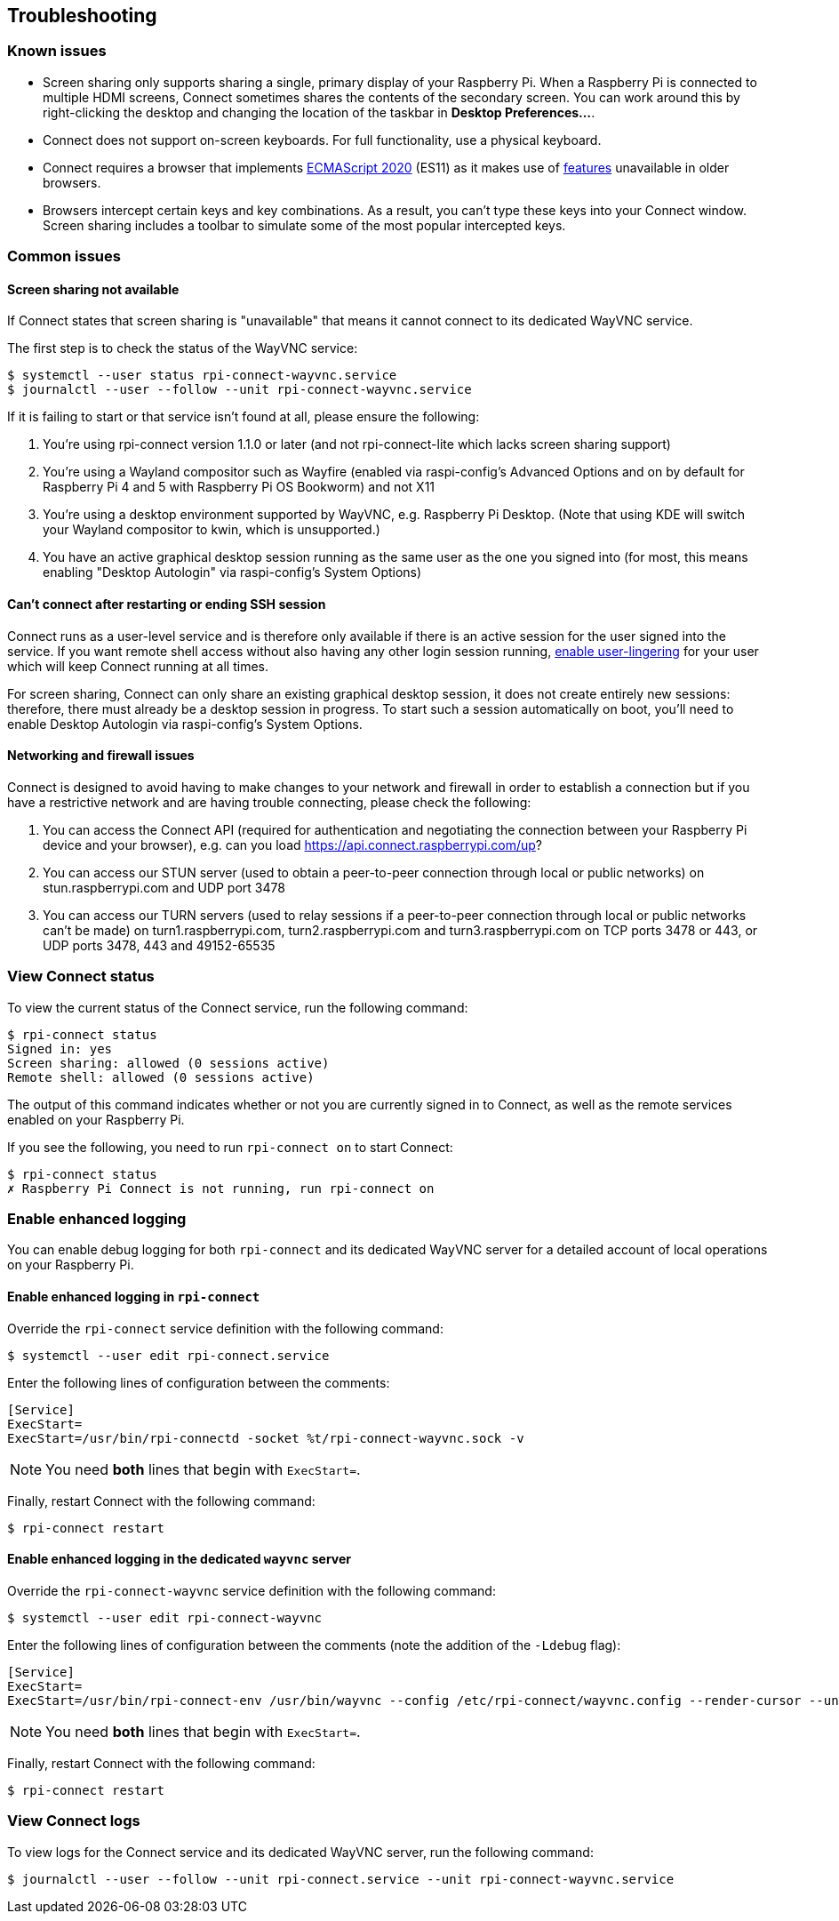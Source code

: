 == Troubleshooting

=== Known issues

* Screen sharing only supports sharing a single, primary display of your Raspberry Pi. When a Raspberry Pi is connected to multiple HDMI screens, Connect sometimes shares the contents of the secondary screen. You can work around this by right-clicking the desktop and changing the location of the taskbar in **Desktop Preferences...**.

* Connect does not support on-screen keyboards. For full functionality, use a physical keyboard.

* Connect requires a browser that implements https://caniuse.com/?search=es2020[ECMAScript 2020] (ES11) as it makes use of https://caniuse.com/?feats=mdn-javascript_operators_optional_chaining,mdn-javascript_operators_nullish_coalescing,mdn-javascript_builtins_globalthis,es6-module-dynamic-import,bigint,mdn-javascript_builtins_promise_allsettled,mdn-javascript_builtins_string_matchall,mdn-javascript_statements_export_namespace,mdn-javascript_operators_import_meta[features] unavailable in older browsers.

* Browsers intercept certain keys and key combinations. As a result, you can't type these keys into your Connect window. Screen sharing includes a toolbar to simulate some of the most popular intercepted keys.

=== Common issues

==== Screen sharing not available

If Connect states that screen sharing is "unavailable" that means it cannot connect to its dedicated WayVNC service.

The first step is to check the status of the WayVNC service:

[source,console]
----
$ systemctl --user status rpi-connect-wayvnc.service
$ journalctl --user --follow --unit rpi-connect-wayvnc.service
----

If it is failing to start or that service isn't found at all, please ensure the following:

. You're using rpi-connect version 1.1.0 or later (and not rpi-connect-lite which lacks screen sharing support)
. You're using a Wayland compositor such as Wayfire (enabled via raspi-config's Advanced Options and on by default for Raspberry Pi 4 and 5 with Raspberry Pi OS Bookworm) and not X11
. You're using a desktop environment supported by WayVNC, e.g. Raspberry Pi Desktop. (Note that using KDE will switch your Wayland compositor to kwin, which is unsupported.)
. You have an active graphical desktop session running as the same user as the one you signed into (for most, this means enabling "Desktop Autologin" via raspi-config's System Options)

==== Can't connect after restarting or ending SSH session

Connect runs as a user-level service and is therefore only available if there is an active session for the user signed into the service. If you want remote shell access without also having any other login session running, xref:connect.adoc#enable-remote-shell-at-all-times[enable user-lingering] for your user which will keep Connect running at all times.

For screen sharing, Connect can only share an existing graphical desktop session, it does not create entirely new sessions: therefore, there must already be a desktop session in progress. To start such a session automatically on boot, you'll need to enable Desktop Autologin via raspi-config's System Options.

==== Networking and firewall issues

Connect is designed to avoid having to make changes to your network and firewall in order to establish a connection but if you have a restrictive network and are having trouble connecting, please check the following:

. You can access the Connect API (required for authentication and negotiating the connection between your Raspberry Pi device and your browser), e.g. can you load https://api.connect.raspberrypi.com/up?
. You can access our STUN server (used to obtain a peer-to-peer connection through local or public networks) on stun.raspberrypi.com and UDP port 3478
. You can access our TURN servers (used to relay sessions if a peer-to-peer connection through local or public networks can't be made) on turn1.raspberrypi.com, turn2.raspberrypi.com and turn3.raspberrypi.com on TCP ports 3478 or 443, or UDP ports 3478, 443 and 49152-65535

=== View Connect status

To view the current status of the Connect service, run the following command:

[source,console]
----
$ rpi-connect status
Signed in: yes
Screen sharing: allowed (0 sessions active)
Remote shell: allowed (0 sessions active)
----

The output of this command indicates whether or not you are currently signed in to Connect, as well as the remote services enabled on your Raspberry Pi.

If you see the following, you need to run `rpi-connect on` to start Connect:

[source,console]
----
$ rpi-connect status
✗ Raspberry Pi Connect is not running, run rpi-connect on
----

=== Enable enhanced logging

You can enable debug logging for both `rpi-connect` and its dedicated WayVNC server for a detailed account of local operations on your Raspberry Pi.

==== Enable enhanced logging in `rpi-connect`

Override the `rpi-connect` service definition with the following command:

[source,console]
----
$ systemctl --user edit rpi-connect.service
----

Enter the following lines of configuration between the comments:

[source,bash]
----
[Service]
ExecStart=
ExecStart=/usr/bin/rpi-connectd -socket %t/rpi-connect-wayvnc.sock -v
----

NOTE: You need **both** lines that begin with `ExecStart=`.

Finally, restart Connect with the following command:

[source,console]
----
$ rpi-connect restart
----

==== Enable enhanced logging in the dedicated `wayvnc` server

Override the `rpi-connect-wayvnc` service definition with the following command:

[source,console]
----
$ systemctl --user edit rpi-connect-wayvnc
----

Enter the following lines of configuration between the comments (note the addition of the `-Ldebug` flag):

[source,bash]
----
[Service]
ExecStart=
ExecStart=/usr/bin/rpi-connect-env /usr/bin/wayvnc --config /etc/rpi-connect/wayvnc.config --render-cursor --unix-socket --socket=%t/rpi-connect-wayvnc-ctl.sock -Ldebug %t/rpi-connect-wayvnc.sock
----

NOTE: You need **both** lines that begin with `ExecStart=`.

Finally, restart Connect with the following command:

[source,console]
----
$ rpi-connect restart
----

=== View Connect logs

To view logs for the Connect service and its dedicated WayVNC server, run the following command:

[source,console]
----
$ journalctl --user --follow --unit rpi-connect.service --unit rpi-connect-wayvnc.service
----
